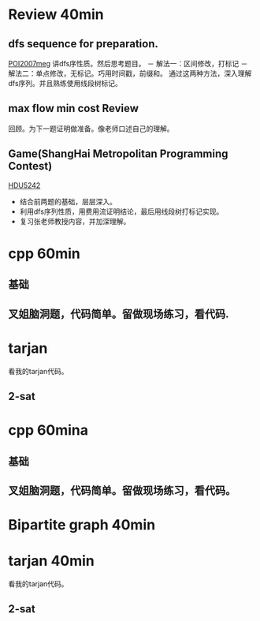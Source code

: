 
* Review 40min  
** dfs sequence for preparation.
   [[http://main.edu.pl/en/archive/oi/14/meg][POI2007meg]]
   讲dfs序性质。然后思考题目。
   － 解法一：区间修改，打标记
   － 解法二：单点修改，无标记。巧用时间戳，前缀和。
   通过这两种方法，深入理解dfs序列。并且熟练使用线段树标记。

** max flow min cost Review
   回顾。为下一题证明做准备。像老师口述自己的理解。

** Game(ShangHai Metropolitan Programming Contest)
   [[http://acm.hdu.edu.cn/showproblem.php?pid=5242][HDU5242]]
   - 结合前两题的基础，层层深入。
   - 利用dfs序列性质，用费用流证明结论，最后用线段树打标记实现。
   - 复习张老师教授内容，并加深理解。


* cpp 60min
** 基础
** 叉姐脑洞题，代码简单。留做现场练习，看代码.


* tarjan 
  看我的tarjan代码。
** 2-sat

* cpp 60mina
** 基础
** 叉姐脑洞题，代码简单。留做现场练习，看代码。
   
* Bipartite graph 40min


* tarjan 40min
  看我的tarjan代码。
** 2-sat

